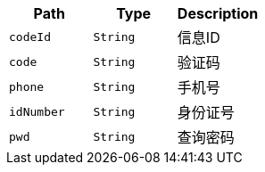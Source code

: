 |===
|Path|Type|Description

|`+codeId+`
|`+String+`
|信息ID

|`+code+`
|`+String+`
|验证码

|`+phone+`
|`+String+`
|手机号

|`+idNumber+`
|`+String+`
|身份证号

|`+pwd+`
|`+String+`
|查询密码

|===